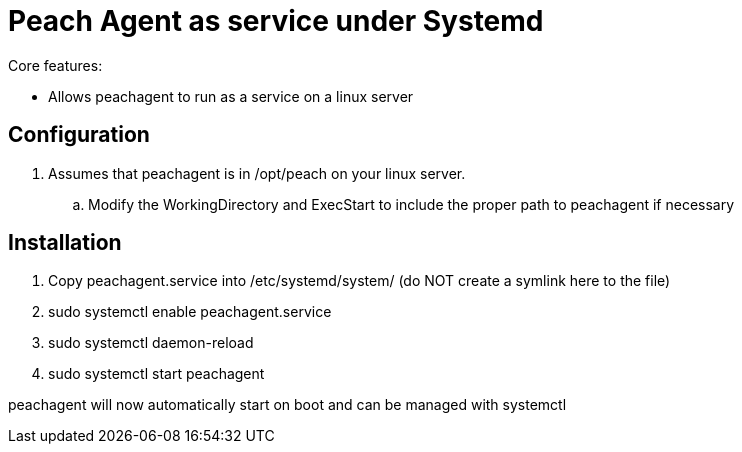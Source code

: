 
= Peach Agent as service under Systemd

Core features:

* Allows peachagent to run as a service on a linux server

== Configuration

. Assumes that peachagent is in /opt/peach on your linux server. 
.. Modify the WorkingDirectory and ExecStart to include the proper path to peachagent if necessary

== Installation
. Copy peachagent.service into /etc/systemd/system/ (do NOT create a symlink here to the file)
. sudo systemctl enable peachagent.service
. sudo systemctl daemon-reload
. sudo systemctl start peachagent

peachagent will now automatically start on boot and can be managed with systemctl

